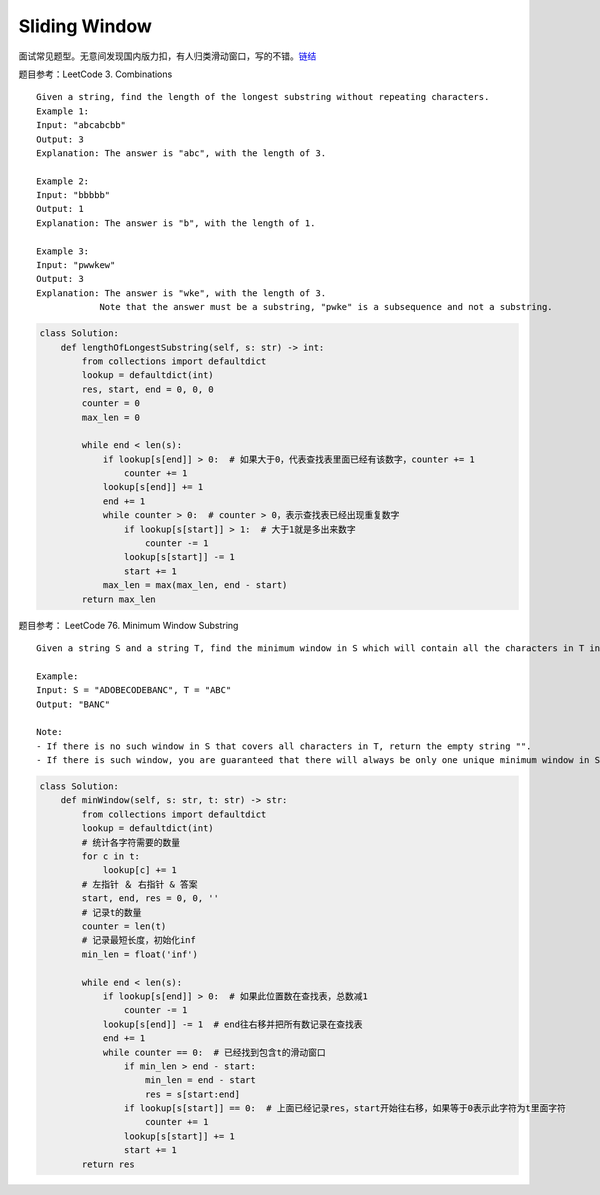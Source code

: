 =========================
Sliding Window
=========================


面试常见题型。无意间发现国内版力扣，有人归类滑动窗口，写的不错。\ `链结`_

题目参考：LeetCode 3. Combinations

::

   Given a string, find the length of the longest substring without repeating characters.
   Example 1:
   Input: "abcabcbb"
   Output: 3
   Explanation: The answer is "abc", with the length of 3.

   Example 2:
   Input: "bbbbb"
   Output: 1
   Explanation: The answer is "b", with the length of 1.

   Example 3:
   Input: "pwwkew"
   Output: 3
   Explanation: The answer is "wke", with the length of 3.
               Note that the answer must be a substring, "pwke" is a subsequence and not a substring.


.. code:: python

   class Solution:
       def lengthOfLongestSubstring(self, s: str) -> int:
           from collections import defaultdict
           lookup = defaultdict(int)
           res, start, end = 0, 0, 0
           counter = 0
           max_len = 0

           while end < len(s):
               if lookup[s[end]] > 0:  # 如果大于0，代表查找表里面已经有该数字，counter += 1
                   counter += 1
               lookup[s[end]] += 1
               end += 1
               while counter > 0:  # counter > 0，表示查找表已经出现重复数字
                   if lookup[s[start]] > 1:  # 大于1就是多出来数字
                       counter -= 1
                   lookup[s[start]] -= 1
                   start += 1
               max_len = max(max_len, end - start)
           return max_len

题目参考： LeetCode 76. Minimum Window Substring

::

   Given a string S and a string T, find the minimum window in S which will contain all the characters in T in complexity O(n).

   Example:
   Input: S = "ADOBECODEBANC", T = "ABC"
   Output: "BANC"

   Note:
   - If there is no such window in S that covers all characters in T, return the empty string "".
   - If there is such window, you are guaranteed that there will always be only one unique minimum window in S.


.. code:: python

   class Solution:
       def minWindow(self, s: str, t: str) -> str:
           from collections import defaultdict
           lookup = defaultdict(int)
           # 统计各字符需要的数量
           for c in t:
               lookup[c] += 1
           # 左指针 ＆ 右指针 & 答案
           start, end, res = 0, 0, ''
           # 记录t的数量
           counter = len(t)
           # 记录最短长度，初始化inf
           min_len = float('inf')

           while end < len(s):
               if lookup[s[end]] > 0:  # 如果此位置数在查找表，总数减1
                   counter -= 1
               lookup[s[end]] -= 1  # end往右移并把所有数记录在查找表
               end += 1
               while counter == 0:  # 已经找到包含t的滑动窗口
                   if min_len > end - start:
                       min_len = end - start
                       res = s[start:end]
                   if lookup[s[start]] == 0:  # 上面已经记录res，start开始往右移，如果等于0表示此字符为t里面字符
                       counter += 1
                   lookup[s[start]] += 1
                   start += 1
           return res

.. _链结: https://leetcode-cn.com/problems/minimum-window-substring/solution/hua-dong-chuang-kou-by-powcai-2/
